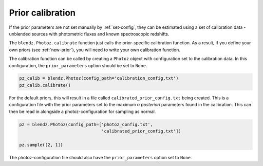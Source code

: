 .. _calibrate:

Prior calibration
=================

If the prior parameters are not set manually by :ref:`set-config`, they can be
estimated using a set of calibration data - unblended sources with photometric
fluxes and known spectroscopic redshifts.

The ``blendz.Photoz.calibrate`` function just calls the prior-specific calibration
function. As a result, if you define your own priors (see :ref:`new-prior`), you
will need to write your own calibration function.

The calibration function can be called by creating a ``Photoz`` object
with configuration set to the calibration data. In this configuration,
the ``prior_parameters`` option should be set to ``None``.


.. code:: python

    pz_calib = blendz.Photoz(config_path='calibration_config.txt')
    pz_calib.calibrate()

For the default priors, this will result in a file called ``calibrated_prior_config.txt``
being created. This is a configuration file with the prior parameters set to the
maximum *a posteriori* parameters found in the calibration. This can then be read
in alongside a photoz-configuration for sampling as normal.

.. code:: python

    pz = blendz.Photoz(config_path=['photoz_config.txt',
                                    'calibrated_prior_config.txt'])

    pz.sample([2, 1])

The photoz-configuration file should also have the ``prior_parameters`` option set to ``None``.

